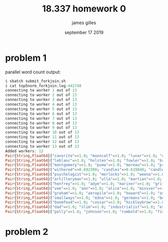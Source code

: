 #+TITLE: 18.337 homework 0
#+AUTHOR: james gilles
#+EMAIL: jhgilles@mit.edu
#+DATE: september 17 2019
#+OPTIONS: tex:t latex:t
#+STARTUP: latexpreview

* problem 1

parallel word count output:

#+BEGIN_SRC julia :noeval
$ sbatch submit_forkjoin.sh
$ cat top5norm_forkjoin.log-442748
connecting to worker 1 out of 13
connecting to worker 2 out of 13
connecting to worker 3 out of 13
connecting to worker 4 out of 13
connecting to worker 5 out of 13
connecting to worker 6 out of 13
connecting to worker 7 out of 13
connecting to worker 8 out of 13
connecting to worker 9 out of 13
connecting to worker 10 out of 13
connecting to worker 11 out of 13
connecting to worker 12 out of 13
connecting to worker 13 out of 13
Added workers: 13
Pair{String,Float64}["cavorite"=>1.0; "mooncalf"=>1.0; "lunar"=>1.0; "cavor"=>1.0; "selenites"=>1.0]
Pair{String,Float64}["leblanc"=>1.0; "holsten"=>1.0; "fowler"=>1.0; "brissago"=>1.0; "karenin"=>1.0]
Pair{String,Float64}["montgomery"=>1.0; "puma"=>1.0; "moreau"=>1.0; "prendick"=>1.0; "swine"=>0.964286]
Pair{String,Float64}["withered"=>0.692308; "candles"=>0.619048; "candle"=>0.567568; "shade"=>0.296296; "room"=>0.0686275]
Pair{String,Float64}["psychologist"=>1.0; "morlocks"=>1.0; "weena"=>1.0; "filby"=>1.0; "sphinx"=>1.0]
Pair{String,Float64}["artilleryman"=>1.0; "ulla"=>1.0; "martian"=>1.0; "woking"=>1.0; "martians"=>0.993939]
Pair{String,Float64}["henfrey"=>1.0; "adye"=>1.0; "mariner"=>1.0; "griffin"=>1.0; "jaffers"=>1.0]
Pair{String,Float64}["vee"=>1.0; "ann"=>1.0; "alice"=>1.0; "miniver"=>1.0; "veronica"=>1.0]
Pair{String,Float64}["graham"=>1.0; "aeropile"=>1.0; "howard"=>1.0; "asano"=>1.0; "isbister"=>1.0]
Pair{String,Float64}["smallways"=>1.0; "edna"=>1.0; "germans"=>1.0; "bert"=>1.0; "butteridge"=>1.0]
Pair{String,Float64}["boomfood"=>1.0; "cossar"=>1.0; "hickleybrow"=>1.0; "wondershoot"=>1.0; "herakleophorbia"=>1.0]
Pair{String,Float64}["dad"=>1.0; "slim"=>1.0; "industrialist"=>1.0; "explorer"=>0.956522; "astronomer"=>0.953488]
Pair{String,Float64}["polly"=>1.0; "johnson"=>1.0; "rumbold"=>1.0; "fishbourne"=>1.0; "parsons"=>1.0]
#+END_SRC

* problem 2

